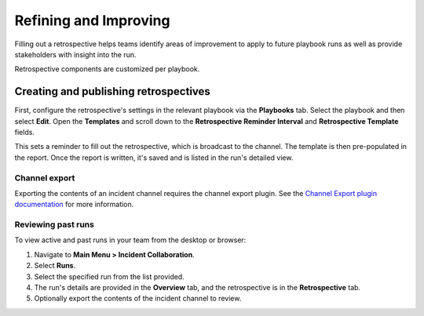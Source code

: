 Refining and Improving
======================

Filling out a retrospective helps teams identify areas of improvement to apply to future playbook runs as well as provide stakeholders with insight into the run.

Retrospective components are customized per playbook.

Creating and publishing retrospectives
--------------------------------------

First, configure the retrospective's settings in the relevant playbook via the **Playbooks** tab. Select the playbook and then select **Edit**. Open the **Templates** and scroll down to the **Retrospective Reminder Interval** and **Retrospective Template** fields.

This sets a reminder to fill out the retrospective, which is broadcast to the channel. The template is then pre-populated in the report. Once the report is written, it's saved and is listed in the run's detailed view.

.. image:: ../images/Retro.gif
   :alt: Create and publish retrospective reports.

Channel export
~~~~~~~~~~~~~~

Exporting the contents of an incident channel requires the channel export plugin. See the `Channel Export plugin documentation <https://mattermost.gitbook.io/channel-export-plugin>`_ for more information.

Reviewing past runs
~~~~~~~~~~~~~~~~~~~

To view active and past runs in your team from the desktop or browser:

1. Navigate to **Main Menu > Incident Collaboration**.
2. Select **Runs**.
3. Select the specified run from the list provided.
4. The run's details are provided in the **Overview** tab, and the retrospective is in the **Retrospective** tab.
5. Optionally export the contents of the incident channel to review.
